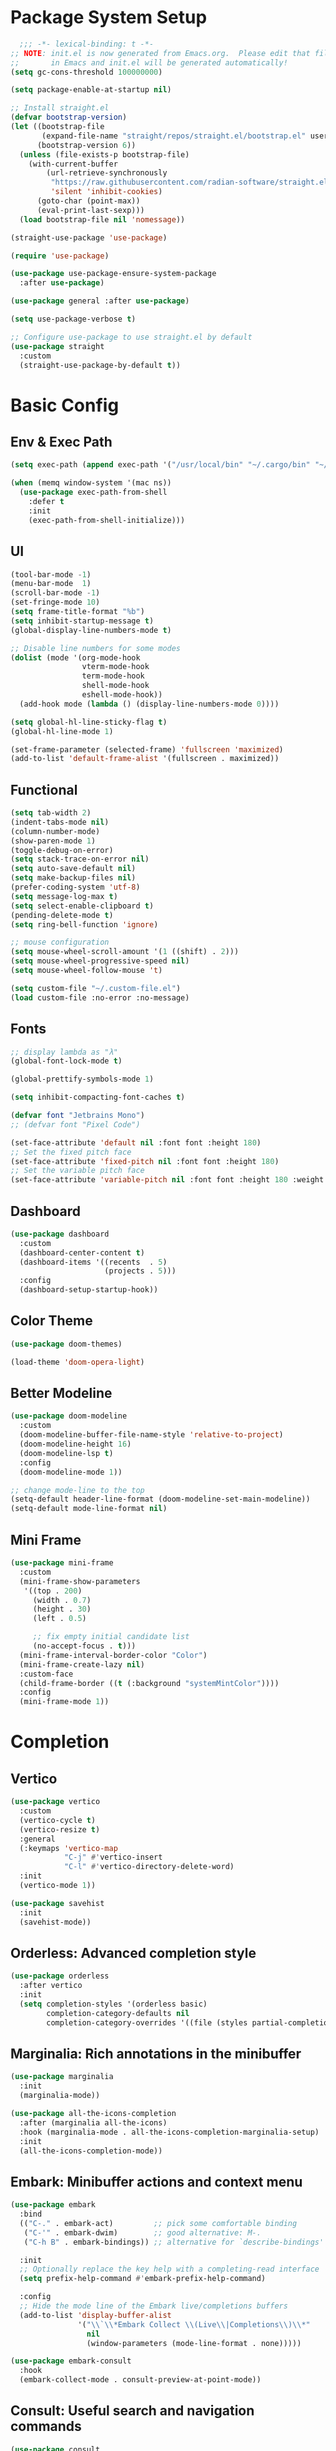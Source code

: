 #+PROPERTY: header-args:emacs-lisp :tangle ./init.el :mkdirp yes
#+auto_tangle: t
* Package System Setup

#+begin_src emacs-lisp
    ;;; -*- lexical-binding: t -*-
  ;; NOTE: init.el is now generated from Emacs.org.  Please edit that file 
  ;;       in Emacs and init.el will be generated automatically!
  (setq gc-cons-threshold 100000000)

  (setq package-enable-at-startup nil)

  ;; Install straight.el
  (defvar bootstrap-version)
  (let ((bootstrap-file
         (expand-file-name "straight/repos/straight.el/bootstrap.el" user-emacs-directory))
        (bootstrap-version 6))
    (unless (file-exists-p bootstrap-file)
      (with-current-buffer
          (url-retrieve-synchronously
           "https://raw.githubusercontent.com/radian-software/straight.el/develop/install.el"
           'silent 'inhibit-cookies)
        (goto-char (point-max))
        (eval-print-last-sexp)))
    (load bootstrap-file nil 'nomessage))

  (straight-use-package 'use-package)

  (require 'use-package)

  (use-package use-package-ensure-system-package
    :after use-package)

  (use-package general :after use-package)

  (setq use-package-verbose t)

  ;; Configure use-package to use straight.el by default
  (use-package straight
    :custom
    (straight-use-package-by-default t))
#+end_src


* Basic Config

** Env & Exec Path

#+begin_src emacs-lisp
  (setq exec-path (append exec-path '("/usr/local/bin" "~/.cargo/bin" "~/.asdf/shims")))

  (when (memq window-system '(mac ns))
    (use-package exec-path-from-shell
      :defer t
      :init
      (exec-path-from-shell-initialize)))
#+end_src

** UI

#+begin_src emacs-lisp
  (tool-bar-mode -1)
  (menu-bar-mode  1)
  (scroll-bar-mode -1)
  (set-fringe-mode 10)
  (setq frame-title-format "%b")
  (setq inhibit-startup-message t)
  (global-display-line-numbers-mode t)

  ;; Disable line numbers for some modes
  (dolist (mode '(org-mode-hook
                  vterm-mode-hook
                  term-mode-hook
                  shell-mode-hook
                  eshell-mode-hook))
    (add-hook mode (lambda () (display-line-numbers-mode 0))))

  (setq global-hl-line-sticky-flag t)
  (global-hl-line-mode 1)

  (set-frame-parameter (selected-frame) 'fullscreen 'maximized)
  (add-to-list 'default-frame-alist '(fullscreen . maximized))
#+end_src

** Functional

#+begin_src emacs-lisp
  (setq tab-width 2)
  (indent-tabs-mode nil)
  (column-number-mode)
  (show-paren-mode 1)
  (toggle-debug-on-error)
  (setq stack-trace-on-error nil)
  (setq auto-save-default nil)
  (setq make-backup-files nil)
  (prefer-coding-system 'utf-8)
  (setq message-log-max t)
  (setq select-enable-clipboard t)
  (pending-delete-mode t)
  (setq ring-bell-function 'ignore)

  ;; mouse configuration
  (setq mouse-wheel-scroll-amount '(1 ((shift) . 2)))
  (setq mouse-wheel-progressive-speed nil)
  (setq mouse-wheel-follow-mouse 't)

  (setq custom-file "~/.custom-file.el")
  (load custom-file :no-error :no-message)
#+end_src

** Fonts

#+begin_src emacs-lisp
  ;; display lambda as "λ"
  (global-font-lock-mode t)

  (global-prettify-symbols-mode 1)

  (setq inhibit-compacting-font-caches t)

  (defvar font "Jetbrains Mono")
  ;; (defvar font "Pixel Code")

  (set-face-attribute 'default nil :font font :height 180)
  ;; Set the fixed pitch face
  (set-face-attribute 'fixed-pitch nil :font font :height 180)
  ;; Set the variable pitch face
  (set-face-attribute 'variable-pitch nil :font font :height 180 :weight 'regular)
#+end_src

** Dashboard

#+begin_src emacs-lisp
  (use-package dashboard
    :custom
    (dashboard-center-content t)
    (dashboard-items '((recents  . 5)
                       (projects . 5)))
    :config
    (dashboard-setup-startup-hook))
#+end_src

** Color Theme

#+begin_src emacs-lisp
  (use-package doom-themes)

  (load-theme 'doom-opera-light)
#+end_src

** Better Modeline

#+begin_src emacs-lisp 
  (use-package doom-modeline
    :custom
    (doom-modeline-buffer-file-name-style 'relative-to-project)
    (doom-modeline-height 16)
    (doom-modeline-lsp t)
    :config
    (doom-modeline-mode 1))

  ;; change mode-line to the top
  (setq-default header-line-format (doom-modeline-set-main-modeline))  
  (setq-default mode-line-format nil)
#+end_src

** Mini Frame

#+begin_src emacs-lisp
  (use-package mini-frame
    :custom
    (mini-frame-show-parameters
     '((top . 200)
       (width . 0.7)
       (height . 30)
       (left . 0.5)

       ;; fix empty initial candidate list
       (no-accept-focus . t)))
    (mini-frame-interval-border-color "Color")
    (mini-frame-create-lazy nil)
    :custom-face
    (child-frame-border ((t (:background "systemMintColor"))))
    :config
    (mini-frame-mode 1))
#+end_src

* Completion
** Vertico

#+begin_src emacs-lisp
  (use-package vertico
    :custom
    (vertico-cycle t)
    (vertico-resize t)
    :general
    (:keymaps 'vertico-map
              "C-j" #'vertico-insert
              "C-l" #'vertico-directory-delete-word)
    :init
    (vertico-mode 1))

  (use-package savehist
    :init
    (savehist-mode))
#+end_src

** Orderless: Advanced completion style

#+begin_src emacs-lisp
  (use-package orderless
    :after vertico
    :init
    (setq completion-styles '(orderless basic)
          completion-category-defaults nil
          completion-category-overrides '((file (styles partial-completion)))))
#+end_src

** Marginalia: Rich annotations in the minibuffer

#+begin_src emacs-lisp
  (use-package marginalia
    :init
    (marginalia-mode))

  (use-package all-the-icons-completion
    :after (marginalia all-the-icons)
    :hook (marginalia-mode . all-the-icons-completion-marginalia-setup)
    :init
    (all-the-icons-completion-mode))
#+end_src

** Embark: Minibuffer actions and context menu

#+begin_src emacs-lisp
  (use-package embark
    :bind
    (("C-." . embark-act)         ;; pick some comfortable binding
     ("C-'" . embark-dwim)        ;; good alternative: M-.
     ("C-h B" . embark-bindings)) ;; alternative for `describe-bindings'

    :init
    ;; Optionally replace the key help with a completing-read interface
    (setq prefix-help-command #'embark-prefix-help-command)

    :config
    ;; Hide the mode line of the Embark live/completions buffers
    (add-to-list 'display-buffer-alist
                 '("\\`\\*Embark Collect \\(Live\\|Completions\\)\\*"
                   nil
                   (window-parameters (mode-line-format . none)))))

  (use-package embark-consult
    :hook
    (embark-collect-mode . consult-preview-at-point-mode))
#+end_src

** Consult: Useful search and navigation commands

#+begin_src emacs-lisp
  (use-package consult
    :custom
    (xref-show-xrefs-function #'consult-xref)
    (xref-show-definitions-function #'consult-xref)
    :bind
    (("C-s" . consult-line)
     ("C-x b" . consult-buffer)
     ("M-g g" . consult-goto-line)
     ("C-c o" . consult-outline)
     ("C-c h" . consult-org-heading)
     ("C-c p" . consult-projectile)))
#+end_src

*** Use with projectile

#+begin_src emacs-lisp
  (use-package consult-projectile)
#+end_src

* Org Mode

** Better UI

#+begin_src emacs-lisp
  (defun stackcats/org-font-setup ()
    ;; Replace list hyphen with dot
    (font-lock-add-keywords 'org-mode
                            '(("^ *\\([-]\\) "
                               (0 (prog1 () (compose-region (match-beginning 1) (match-end 1) "•"))))))

    ;; Set faces for heading levels
    (dolist (face '((org-level-1 . 1.2)
                    (org-level-2 . 1.1)
                    (org-level-3 . 1.05)
                    (org-level-4 . 1.0)
                    (org-level-5 . 1.1)
                    (org-level-6 . 1.1)
                    (org-level-7 . 1.1)
                    (org-level-8 . 1.1)))
      (set-face-attribute (car face) nil :font font :weight 'regular :height (cdr face)))

    ;; Ensure that anything that should be fixed-pitch in Org files appears that way
    (set-face-attribute 'org-block nil :foreground nil :inherit 'fixed-pitch)
    (set-face-attribute 'org-code nil   :inherit '(shadow fixed-pitch))
    (set-face-attribute 'org-table nil   :inherit '(shadow fixed-pitch))
    (set-face-attribute 'org-verbatim nil :inherit '(shadow fixed-pitch))
    (set-face-attribute 'org-special-keyword nil :inherit '(font-lock-comment-face fixed-pitch))
    (set-face-attribute 'org-meta-line nil :inherit '(font-lock-comment-face fixed-pitch))
    (set-face-attribute 'org-checkbox nil :inherit 'fixed-pitch))

#+end_src

** Baisc Config

#+begin_src  emacs-lisp
  (defun stackcats/org-mode-setup ()
    (org-indent-mode)
    (variable-pitch-mode)
    (visual-line-mode 1))

  (use-package org
    :hook (org-mode . stackcats/org-mode-setup)
    :config
    (setq org-ellipsis " ▾")
    (stackcats/org-font-setup))
#+end_src

** Nicer Heading Bullets

#+begin_src emacs-lisp
  (use-package org-bullets
    :after org
    :hook (org-mode . org-bullets-mode)
    :custom
    (org-bullets-bullet-list '("◉" "○" "●" "○" "●" "○" "●")))
#+end_src

** Center Org Buffers

#+begin_src emacs-lisp
  (defun stackcats/org-mode-visual-fill-setup ()
    (setq visual-fill-column-width 100
          visual-fill-column-center-text t)
    (visual-fill-column-mode 1))

  (use-package visual-fill-column
    :hook (org-mode . stackcats/org-mode-visual-fill-setup))
#+end_src

** Auto-tangle Configuration Files

#+begin_src emacs-lisp
  (use-package org-auto-tangle
    :defer t
    :hook (org-mode . org-auto-tangle-mode)
    :custom
    (org-auto-tangle-default t))
#+end_src

** Structure Template

#+begin_src emacs-lisp
  (with-eval-after-load 'org
    ;; This is needed as of Org 9.2
    (require 'org-tempo)

    (add-to-list 'org-structure-template-alist '("sh" . "src shell"))
    (add-to-list 'org-structure-template-alist '("mk" . "src makefile"))
    (add-to-list 'org-structure-template-alist '("el" . "src emacs-lisp"))
    (add-to-list 'org-structure-template-alist '("py" . "src python")))
#+end_src

** Configure Babel Languages

#+begin_src emacs-lisp
  (with-eval-after-load 'org
    (org-babel-do-load-languages
     'org-babel-load-languages
     '((emacs-lisp . t)
       (shell . t)
       (makefile . t)
       (python . t)))
    (push '("conf-unix" . conf-unix) org-src-lang-modes))
#+end_src

* Development
** Wakatime

#+begin_src emacs-lisp
  (when (file-exists-p "~/.wakatime.cfg")
    (use-package wakatime-mode
      :config
      (global-wakatime-mode)))
#+end_src

** UI

#+begin_src emacs-lisp
  (use-package column-enforce-mode
    :hook (prog-mode . column-enforce-mode))

  (use-package rainbow-delimiters
    :hook (prog-mode . rainbow-delimiters-mode))

  (use-package highlight-numbers
    :hook (prog-mode . highlight-numbers-mode))

  (use-package indent-guide
    :hook (prog-mode . indent-guide-mode))
#+end_src

** Smartparens

#+begin_src emacs-lisp
  (use-package smartparens
    :hook ((prog-mode css-mode) . smartparens-mode)
    :config
    (setq-default sp-escape-quotes-after-insert nil)
    (require 'smartparens-config)
    (sp-with-modes '(web-mode)
      (sp-local-pair "%" "%"
                     :unless '(sp-in-string-p)
                     :post-handlers '(((lambda (&rest _ignored)
                                         (just-one-space)
                                         (save-excursion (insert " ")))
                                       "SPC" "=" "#")))
      (sp-local-tag "%" "<% "  " %>")
      (sp-local-tag "=" "<%= " " %>")
      (sp-local-tag "#" "<%# " " %>")))
#+end_src

** Yasnippet

#+begin_src emacs-lisp
  (use-package yasnippet
    :config
    (add-to-list 'yas-snippet-dirs "~/.emacs.d/snippets")
    (yas-global-mode 1))

  (use-package yasnippet-snippets
    :after yasnippet)
#+end_src

** Projectile

#+begin_src emacs-lisp
  (use-package projectile
    :diminish projectile-mode
    :config (projectile-mode)
    :custom ((projectile-completion-system 'default))
    :init
    ;; NOTE: Set this to the folder where you keep your Git repos!
    (when (file-directory-p "~/project")
      (setq projectile-project-search-path '("~/project")))
    (setq projectile-switch-project-action #'projectile-dired))
#+end_src

** Magit

#+begin_src emacs-lisp
  (use-package magit
    :commands magit-status
    :custom
    (auto-revert-check-vc-info t)
    (magit-display-buffer-function #'magit-display-buffer-same-window-except-diff-v1))

  (use-package smerge-mode
    :config
    (setq smerge-command-prefix "C-c s"))

  (use-package git-gutter
    :hook (prog-mode . git-gutter-mode)
    :config
    (setq git-gutter:update-interval 0.02))

  (use-package git-gutter-fringe
    :after git-gutter-mode
    :hook (prog-mode . git-gutter-fringe-mode)
    :config
    (define-fringe-bitmap 'git-gutter-fr:added [224] nil nil '(center repeated))
    (define-fringe-bitmap 'git-gutter-fr:modified [224] nil nil '(center repeated))
    (define-fringe-bitmap 'git-gutter-fr:deleted [128 192 224 240] nil nil 'bottom))
#+end_src

** LSP Brige

The goal of lsp-bridge is to implement the fastest LSP client in the Emacs ecosystem.

Prerequisite: pip3 install epc orjson sexpdata six paramiko rapidfuzz

#+begin_src emacs-lisp
  (use-package lsp-bridge
    :straight '(lsp-bridge :type git :host github :repo "manateelazycat/lsp-bridge"
  			 :files (:defaults "*.el" "*.py" "acm" "core" "langserver" "multiserver" "resources")
  			 :build (:not compile))
    :custom
    (acm-enable-codeium t)
    (acm-enable-icon t)
    :bind (:map lsp-bridge-mode-map
  	      ("M-n" . lsp-bridge-diagnostic-jump-next)
  	      ("M-p" . lsp-bridge-diagnostic-jump-prev)
  	      ("C-c f" . lsp-bridge-diagnostic-list)
  	      ("C-c r" . lsp-bridge-find-references)
  	      ("M-." . lsp-bridge-find-def)
  	      ("M-," . lsp-bridge-find-def-return))
    :init
    (global-lsp-bridge-mode))

#+end_src

**** Lsp servers

|----------+---------------------+--------------------------------------------------|
| Language | server              | How to install                                   |
|----------+---------------------+--------------------------------------------------|
| C / C++  | clangd              | brew install llvm                                |
| Clojure  | clojure-lsp         | brew install clojure-lsp/brew/clojure-lsp-native |
| Elm      | elm-language-server | npm install -g @elm-tooling/elm-language-server  |
| Golang   | gopls               | go install golang.org/x/tools/gopls@latest       |
| Lua      | lua-language-server | brew install lua-language-server                 |
| Python   | pyright             | node install -g pyright                          |
| Rust     | rust-analyzer       | rustup component add rust-analyzer               |
|----------+---------------------+--------------------------------------------------|


** Format Codes

#+begin_src emacs-lisp
  (use-package format-all
    :hook
    ((prog-mode . format-all-mode)
     (format-all-mode . format-all-ensure-formatter))
    :custom
    (format-all-show-errors 'errors)
    :config
    (setcdr (assoc "Python" format-all-default-formatters) '(yapf)))
#+end_src

*** Formatters

|----------+--------------+------------------------------|
| Language | formatter    | How to install               |
|----------+--------------+------------------------------|
| C / C++  | clang-format | clang-format                 |
| Elm      | elm-format   | npm install -g elm-format    |
| Golang   | gofmt        | -                            |
| Python   | yapf         | python3 -m pip install yapf  |
| Rust     | rustfmt      | rustup component add rustfmt |
|----------+--------------+------------------------------|

** Tree-Sitter

#+begin_src emacs-lisp
  (use-package tree-sitter-langs)

  (use-package tree-sitter
    :after tree-sitter-langs
    :config
    (global-tree-sitter-mode)
    (add-hook 'tree-sitter-after-on-hook #'tree-sitter-hl-mode))

  ;; (use-package treesit-auto
  ;;   :custom
  ;;   (treesit-auto-install 'prompt)
  ;;   :config
  ;;   (global-treesit-auto-mode))
#+end_src

** Languages
*** C C++

**** Basic Configuration

#+begin_src  emacs-lisp

  (defun stackcats/c-mode-setup ()
    (c-toggle-comment-style -1)
    (setq indent-tabs-mode t))

  (add-hook 'c-mode-hook 'stackcats/c-mode-setup)

#+end_src

**** Kill compilation buffer after success

#+begin_src emacs-lisp

  (defun stackcats/kill-buffer-when-compile-success (process)
    "Close current PROCESS when `shell-command' exit."
    (set-process-sentinel
     process
     (lambda (proc change)
       (when (string-match "finished" change)
         (delete-windows-on (process-buffer proc))))))

  (add-hook 'compilation-start-hook 'stackcats/kill-buffer-when-compile-success)

#+end_src

**** Makefile Configuration

#+begin_src emacs-lisp

  (defface extra-whitespace-face
    '((t (:background "dark cyan")))
    "Used for tabs and such."
    :group 'extra-whitespace-face)

  (defvar stackcats-extra-keywords
    '(("\t" . 'extra-whitespace-face)))

  (defun stackcats/makefile-setup ()
    (font-lock-add-keywords nil stackcats-extra-keywords))

  (add-hook 'makefile-bsdmake-mode-hook 'stackcats/makefile-setup)

#+end_src

*** Clojure

#+begin_src emacs-lisp
  (use-package clojure-mode
    :mode "\\.clj\\'")

  (use-package cider
    :after clojure-mode
    :config
    (setq cider-repl-display-help-banner nil))
#+end_src

*** Dart

Dart is a client-optimized language for fast apps on any platform

#+begin_src emacs-lisp
  (use-package dart-mode
    :mode "\\.dart\\'")

  (use-package flutter
    :after dart-mode
    :bind (:map dart-mode-map
                ("C-M-x" . #'flutter-run-or-hot-reload))
    :custom
    (flutter-sdk-path "~/flutter/"))
#+end_src

*** Elm

#+begin_src emacs-lisp
  (use-package elm-mode)
#+end_src

*** Elixir

#+begin_src emacs-lisp
  (defun stackcats/elixir-mode-setup ()
    (format-all-mode -1)
    (add-hook 'before-save-hook 'elixir-format nil t))

  (use-package elixir-mode
    :mode "\\.ex[s]?\\'"
    :init
    (use-package elixir-ts-mode)
    :hook
    ((elixir-mode elixir-ts-mode) . stackcats/elixir-mode-setup))
#+end_src

*** GDScript

#+begin_src emacs-lisp
  (use-package gdscript-mode)
#+end_src

*** Golang

#+begin_src emacs-lisp
  (defun stackcats/go-mode-setup ()
    (setq tab-width 4)
    (indent-tabs-mode 1))

  (use-package go-mode
    :mode "\\.go\\'"
    :hook
    (go-mode . stackcats/go-mode-setup)
    :custom
    (gofmt-command "goimports"))
#+end_src

*** Javascript

#+begin_src emacs-lisp
  (use-package json-mode
    :mode "\\.json\\'")

  (use-package rjsx-mode
    :mode "\\.jsx\\'")

  (use-package js2-mode
    :mode "\\.js\\'"
    :hook
    (js2-mode . js2-imenu-extras-mode)
    :config
    (setq js2-idle-timer-delay 2)
    (setq js2-basic-offset 2)
    (setq js-switch-indent-offset 2)
    (setq js2-mode-show-parse-errors nil)
    (setq-default js-indent-align-list-continuation nil)
    (setq js2-mode-show-strict-warnings nil))
#+end_src

*** JQ
#+begin_src emacs-lisp
  (use-package jq-mode
    :mode "\\.jq\\'")

  (use-package jq-format
    :after jq-mode)
#+end_src

*** Lua

#+begin_src emacs-lisp
  (use-package lua-mode
    :mode "\\.lua\\'"
    :config
    (setq lua-indent-level 4)
    (setq lua-indent-nested-block-content-align nil))
#+end_src

*** Perl

#+begin_src emacs-lisp
  (use-package cperl-mode
    :mode "\\.\\(p\\([lm]\\)\\)\\'"
    :config
    (defalias 'perl-mode 'cperl-mode))
#+end_src

*** Python

#+begin_src emacs-lisp
  (use-package python-mode
    :mode "\\.py\\'")

  (use-package anaconda-mode
    :after python-mode
    :hook
    ((python-mode . anaconda-mode)
     (python-mode . anaconda-eldoc-mode)))

  (use-package auto-virtualenv
    :init
    (use-package pyvenv)
    :config
    (add-hook 'python-mode-hook 'auto-virtualenv-set-virtualenv)
    (add-hook 'projectile-after-switch-project-hook 'auto-virtualenv-set-virtualenv))

#+end_src

*** Racket

#+begin_src emacs-lisp
  (use-package racket-mode
    :mode "\\.rkt\\'"
    :hook ((racket-mode . (lambda() (set (make-local-variable 'smartparens-mode) nil)))
           (racket-mode . racket-xp-mode)
           (racket-mode . racket-smart-open-bracket-mode))
    :bind
    (:map racket-mode-map
          ("C-]" . close-all-parentheses)))
#+end_src

*** Rust

#+begin_src emacs-lisp
  (use-package rustic
    :mode ("\\.rs\\'" . rustic-mode))
#+end_src
** Web

#+begin_src emacs-lisp
  (use-package web-mode
    :mode (("\\.html\\'" . web-mode)
           ("\\.html\\.eex\\'" . web-mode))
    :config
    (setq web-mode-markup-indent-offset 2)
    (setq web-mode-enable-auto-pairing nil))
#+end_src

* Terminal
** Vterm
#+begin_src emacs-lisp
  (use-package vterm
    :commands vterm
    :custom
    (vterm-max-scrollback 10000))
#+end_src
* Key bindings
** Which Key

#+begin_src emacs-lisp
  (use-package which-key
    :custom
    (which-key-idle-delay 0.1)
    (which-key-special-keys '("SPC" "TAB" "RET" "ESC" "DEL"))
    :config
    (which-key-mode)
    (which-key-setup-minibuffer))

  (use-package which-key-posframe
    :after which-key)
#+end_src

** Set Macos Hotkey
#+begin_src emacs-lisp
  (when (eq system-type 'darwin)
    (setq mac-option-modifier 'meta)
    (setq mac-command-modifier 'super))
#+end_src

** Misc

#+begin_src emacs-lisp
  (use-package expand-region
    :commands er/expand-region)

  (use-package ace-jump-mode
    :commands ace-jump-mode)

  (use-package ace-window
    :commands ace-window)
#+end_src

** Global Set Key

#+begin_src emacs-lisp
  (global-set-key (kbd "C-c g") 'magit-status)
  (global-set-key (kbd "C-c o") 'other-frame)
  (global-set-key (kbd "C-c k") 'kill-this-buffer)
  (global-set-key (kbd "C-q") 'set-mark-command)
  (global-set-key (kbd "RET") 'newline-and-indent)
  (global-set-key (kbd "C-;") 'comment-or-uncomment-region)
  (global-set-key (kbd "C-c i") 'stackcats/indent-whole)
  (global-set-key (kbd "C-=") 'er/expand-region)
  (global-set-key (kbd "C-c SPC") 'ace-jump-mode)
  (global-set-key (kbd "C-c w") 'ace-window)
#+end_src

* Misc

* Functions

#+begin_src emacs-lisp
  (defun close-all-parentheses ()
    (interactive "*")
    (let ((closing nil))
      (save-excursion
        (while (condition-case nil
                   (progn
                     (backward-up-list)
                     (let ((syntax (syntax-after (point))))
                       (cl-case (car syntax)
                         ((4) (setq closing (cons (cdr syntax) closing)))
                         ((7 8) (setq closing (cons (char-after (point)) closing)))))
                     t)
                 ((scan-error) nil))))
      (apply #'insert (nreverse closing))))
#+end_src

#+begin_src emacs-lisp
  (defun stackcats/indent-whole ()
    "Indent the whole buffer."
    (interactive)
    (indent-region (point-min) (point-max))
    (message "format successfully"))
#+end_src

#+begin_src emacs-lisp
  (defadvice find-file (before make-directory-maybe (filename &optional wildcards) activate)
    "Create parent directory if not exists while visiting file."
    (unless (file-exists-p filename)
      (let ((dir (file-name-directory filename)))
        (unless (file-exists-p dir)
          (make-directory dir t)))))
#+end_src
